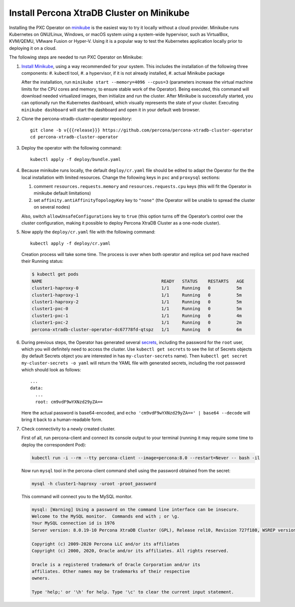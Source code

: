 .. _install-minikube:

Install Percona XtraDB Cluster on Minikube
============================================

Installing the PXC Operator on `minikube <https://github.com/kubernetes/minikube>`_
is the easiest way to try it locally without a cloud provider. Minikube runs
Kubernetes on GNU/Linux, Windows, or macOS system using a system-wide
hypervisor, such as VirtualBox, KVM/QEMU, VMware Fusion or Hyper-V. Using it is
a popular way to test the Kubernetes application locally prior to deploying it
on a cloud.

The following steps are needed to run PXC Operator on Minikube:

#. `Install Minikube <https://kubernetes.io/docs/tasks/tools/install-minikube/>`_, using a way recommended for your system. This includes the installation of the following three components:
   #. kubectl tool,
   #. a hypervisor, if it is not already installed,
   #. actual Minikube package

   After the installation, run ``minikube start --memory=4096 --cpus=3``
   (parameters increase the virtual machine limits for the CPU cores and memory,
   to ensure stable work of the Operator). Being executed, this command will
   download needed virtualized images, then initialize and run the
   cluster. After Minikube is successfully started, you can optionally run the
   Kubernetes dashboard, which visually represents the state of your cluster.
   Executing ``minikube dashboard`` will start the dashboard and open it in your
   default web browser.

#. Clone the percona-xtradb-cluster-operator repository::

     git clone -b v{{{release}}} https://github.com/percona/percona-xtradb-cluster-operator
     cd percona-xtradb-cluster-operator

#. Deploy the operator with the following command::

     kubectl apply -f deploy/bundle.yaml

#. Because minikube runs locally, the default ``deploy/cr.yaml`` file should
   be edited to adapt the Operator for the the local installation with limited
   resources. Change the following keys in ``pxc`` and ``proxysql`` sections:

   #. comment ``resources.requests.memory`` and ``resources.requests.cpu`` keys
      (this will fit the Operator in minikube default limitations)
   #. set ``affinity.antiAffinityTopologyKey`` key to ``"none"`` (the Operator
      will be unable to spread the cluster on several nodes)

   Also, switch ``allowUnsafeConfigurations`` key to ``true`` (this option turns
   off the Operator’s control over the cluster configuration, making it possible to
   deploy Percona XtraDB Cluster as a one-node cluster).

#. Now apply the ``deploy/cr.yaml`` file with the following command::

     kubectl apply -f deploy/cr.yaml

   Creation process will take some time. The process is over when both
   operator and replica set pod have reached their Running status:

   .. code:: bash

      $ kubectl get pods
      NAME                                              READY   STATUS    RESTARTS   AGE
      cluster1-haproxy-0                                1/1     Running   0          5m
      cluster1-haproxy-1                                1/1     Running   0          5m
      cluster1-haproxy-2                                1/1     Running   0          5m
      cluster1-pxc-0                                    1/1     Running   0          5m
      cluster1-pxc-1                                    1/1     Running   0          4m
      cluster1-pxc-2                                    1/1     Running   0          2m
      percona-xtradb-cluster-operator-dc67778fd-qtspz   1/1     Running   0          6m

#. During previous steps, the Operator has generated several `secrets <https://kubernetes.io/docs/concepts/configuration/secret/>`_, including the
   password for the ``root`` user, which you will definitely need to access the
   cluster. Use ``kubectl get secrets`` to see the list of Secrets objects (by
   default Secrets object you are interested in has ``my-cluster-secrets`` name).
   Then ``kubectl get secret my-cluster-secrets -o yaml`` will return the YAML
   file with generated secrets, including the root password which should look as
   follows::

     ...
     data:
       ...
       root: cm9vdF9wYXNzd29yZA== 

   Here the actual password is base64-encoded, and
   ``echo 'cm9vdF9wYXNzd29yZA==' | base64 --decode`` will bring it back to a
   human-readable form.

#. Check connectivity to a newly created cluster.

   First of all, run percona-client and connect its console output to your
   terminal (running it may require some time to deploy the correspondent Pod): 
   
   .. code:: bash

      kubectl run -i --rm --tty percona-client --image=percona:8.0 --restart=Never -- bash -il
   
   Now run ``mysql`` tool in the percona-client command shell using the password
   obtained from the secret:
   
   .. code:: bash

      mysql -h cluster1-haproxy -uroot -proot_password

   This command will connect you to the MySQL monitor.

   .. code:: text

      mysql: [Warning] Using a password on the command line interface can be insecure.
      Welcome to the MySQL monitor.  Commands end with ; or \g.
      Your MySQL connection id is 1976
      Server version: 8.0.19-10 Percona XtraDB Cluster (GPL), Release rel10, Revision 727f180, WSREP version 26.4.3

      Copyright (c) 2009-2020 Percona LLC and/or its affiliates
      Copyright (c) 2000, 2020, Oracle and/or its affiliates. All rights reserved.

      Oracle is a registered trademark of Oracle Corporation and/or its
      affiliates. Other names may be trademarks of their respective
      owners.

      Type 'help;' or '\h' for help. Type '\c' to clear the current input statement.
